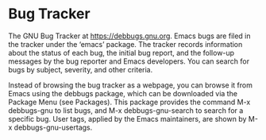 #+startup: content indent

* Bug Tracker

The GNU Bug Tracker at https://debbugs.gnu.org. Emacs bugs are filed
in the tracker under the ‘emacs’ package. The tracker records
information about the status of each bug, the initial bug report, and
the follow-up messages by the bug reporter and Emacs developers. You
can search for bugs by subject, severity, and other criteria.

Instead of browsing the bug tracker as a webpage, you can browse it
from Emacs using the debbugs package, which can be downloaded via the
Package Menu (see Packages). This package provides the command M-x
debbugs-gnu to list bugs, and M-x debbugs-gnu-search to search for a
specific bug. User tags, applied by the Emacs maintainers, are shown
by M-x debbugs-gnu-usertags.
